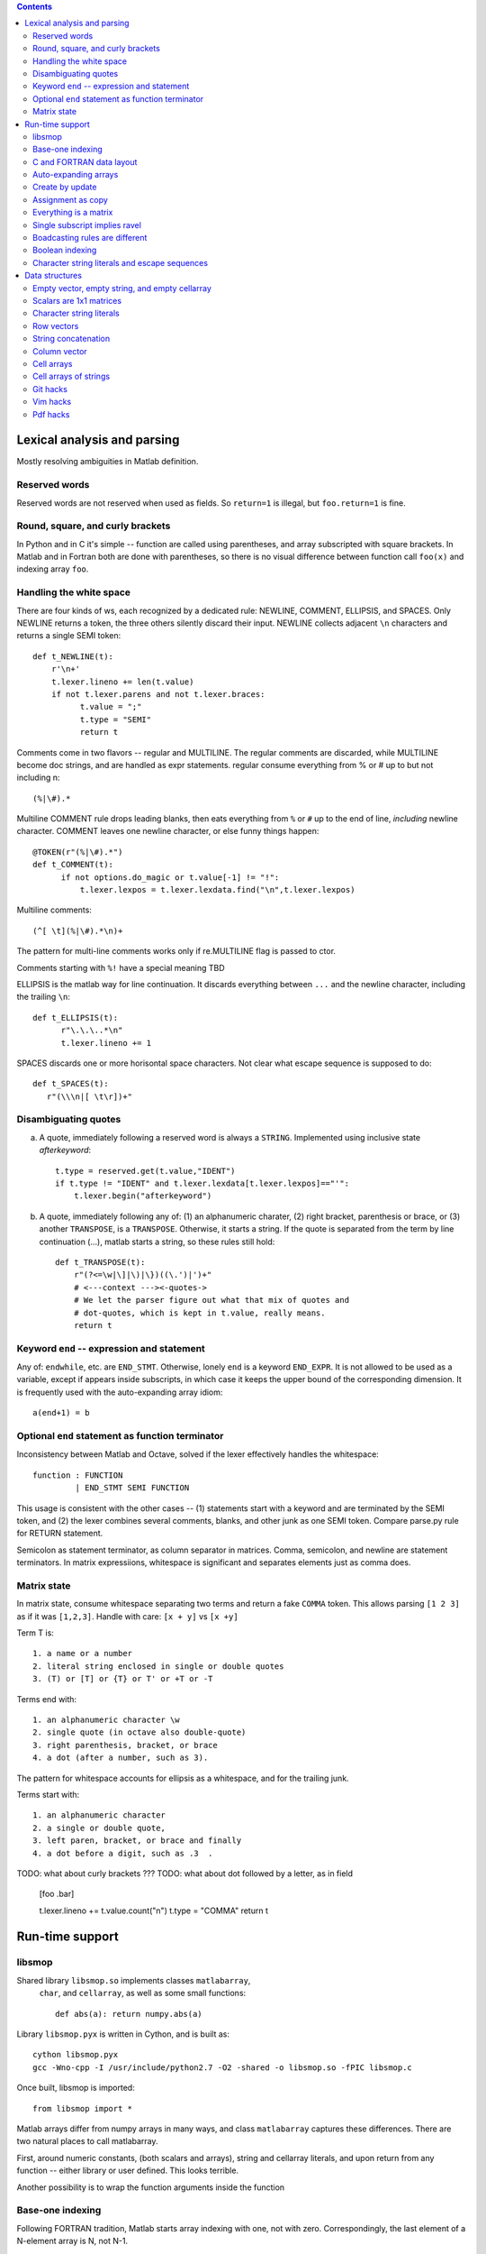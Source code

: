 .. contents:: 

============================
Lexical analysis and parsing
============================

Mostly resolving ambiguities in Matlab definition.

Reserved words
--------------

Reserved words are not reserved when used as fields.  So
``return=1`` is illegal, but ``foo.return=1`` is fine.

Round, square, and curly brackets
---------------------------------

In Python and in C it's simple -- function are called
using parentheses, and array subscripted with square
brackets.  In Matlab and in Fortran both are done with
parentheses, so there is no visual difference between
function call ``foo(x)`` and indexing array ``foo``.
      
Handling the white space
------------------------

There are four kinds of ws, each recognized by a dedicated rule:
NEWLINE, COMMENT, ELLIPSIS, and SPACES.  Only NEWLINE returns a token,
the three others silently discard their input.  NEWLINE collects
adjacent ``\n`` characters and returns a single SEMI token::

  def t_NEWLINE(t):
      r'\n+'
      t.lexer.lineno += len(t.value)
      if not t.lexer.parens and not t.lexer.braces:
            t.value = ";"
            t.type = "SEMI"
            return t

Comments come in two flavors -- regular and MULTILINE.
The regular comments are discarded, while MULTILINE
become doc strings, and are handled as expr statements.
regular consume everything from % or # up to but not
including \n::

          (%|\#).*

Multiline COMMENT rule drops leading blanks, then eats
everything from ``%`` or ``#`` up to the end of line,
`including` newline character.  COMMENT leaves one
newline character, or else funny things happen::

  @TOKEN(r"(%|\#).*")
  def t_COMMENT(t):
        if not options.do_magic or t.value[-1] != "!":
            t.lexer.lexpos = t.lexer.lexdata.find("\n",t.lexer.lexpos)
      
Multiline comments::

    (^[ \t](%|\#).*\n)+

The pattern for multi-line comments works only if
re.MULTILINE flag is passed to ctor.

Comments starting with ``%!`` have a special meaning TBD

ELLIPSIS is the matlab way for line continuation.  It
discards everything between ``...`` and the newline
character, including the trailing ``\n``::

  def t_ELLIPSIS(t):
        r"\.\.\..*\n"
        t.lexer.lineno += 1
  
SPACES discards one or more horisontal space characters.
Not clear what escape sequence is supposed to do::

    def t_SPACES(t):
       r"(\\\n|[ \t\r])+"
       
Disambiguating quotes
---------------------

a. A quote, immediately following a reserved word is always a
   ``STRING``. Implemented using inclusive state `afterkeyword`::
  
     t.type = reserved.get(t.value,"IDENT")
     if t.type != "IDENT" and t.lexer.lexdata[t.lexer.lexpos]=="'":
         t.lexer.begin("afterkeyword")

b. A quote, immediately following any of: (1) an alphanumeric
   charater, (2) right bracket, parenthesis or brace, or (3)
   another ``TRANSPOSE``, is a ``TRANSPOSE``.  Otherwise, it
   starts a string.  If the quote is separated from the term by
   line continuation (...), matlab starts a string, so these
   rules still hold::

     def t_TRANSPOSE(t):
         r"(?<=\w|\]|\)|\})((\.')|')+"
         # <---context ---><-quotes->
         # We let the parser figure out what that mix of quotes and
         # dot-quotes, which is kept in t.value, really means.
	 return t

Keyword ``end`` -- expression and statement 
-------------------------------------------

Any of: ``endwhile``, etc. are ``END_STMT``.  Otherwise, lonely ``end``
is a keyword ``END_EXPR``.  It is not allowed to be used as a variable,
except if appears inside subscripts, in which case it keeps the upper
bound of the corresponding dimension.  It is frequently used with
the auto-expanding array idiom::

    a(end+1) = b

Optional ``end`` statement as function terminator
-------------------------------------------------

Inconsistency between Matlab and Octave, solved
if the lexer effectively handles the whitespace:: 

         function : FUNCTION
                  | END_STMT SEMI FUNCTION

This usage is consistent with the other cases -- (1) statements start
with a keyword and are terminated by the SEMI token, and (2) the
lexer combines several comments, blanks, and other junk as one
SEMI token.  Compare parse.py rule for RETURN statement.

Semicolon as statement terminator, as column separator in matrices.
Comma, semicolon, and newline are statement terminators.  In
matrix expressiions, whitespace is significant and separates elements
just as comma does.

Matrix state
------------

In matrix state, consume whitespace separating two terms and
return a fake ``COMMA`` token.  This allows parsing ``[1 2 3]`` as
if it was ``[1,2,3]``.  Handle with care: ``[x + y]`` vs ``[x +y]``

Term T is::

  1. a name or a number
  2. literal string enclosed in single or double quotes
  3. (T) or [T] or {T} or T' or +T or -T

Terms end with::

  1. an alphanumeric character \w
  2. single quote (in octave also double-quote)
  3. right parenthesis, bracket, or brace
  4. a dot (after a number, such as 3).

The pattern for whitespace accounts for ellipsis as a whitespace, and
for the trailing junk.

Terms start with::

  1. an alphanumeric character
  2. a single or double quote,
  3. left paren, bracket, or brace and finally
  4. a dot before a digit, such as .3  .

TODO: what about curly brackets ???
TODO: what about dot followed by a letter, as in field
  
  [foo  .bar]
          
  t.lexer.lineno += t.value.count("\n")
  t.type = "COMMA"
  return t

================
Run-time support
================

libsmop
-------

Shared library ``libsmop.so`` implements classes ``matlabarray``,
 ``char``, and ``cellarray``, as well as some small functions::

  def abs(a): return numpy.abs(a)

Library ``libsmop.pyx`` is written in Cython, and is built as::
  
  cython libsmop.pyx
  gcc -Wno-cpp -I /usr/include/python2.7 -O2 -shared -o libsmop.so -fPIC libsmop.c

Once built, libsmop is imported::

  from libsmop import *

Matlab arrays differ from numpy arrays in many ways, and class
``matlabarray`` captures these differences.  There are two
natural places to call matlabarray.

First, around numeric constants, (both scalars and arrays),
string and cellarray literals, and upon return from any function
-- either library or user defined.  This looks terrible.

Another possibility is to wrap the function arguments inside the
function

Base-one indexing
-----------------

Following FORTRAN tradition, Matlab starts array indexing with one, not
with zero. Correspondingly, the last element of a N-element array is N,
not N-1.

C and FORTRAN data layout
-------------------------

Matlab matrix elements are ordered in columns-first order, better known
as FORTRAN order.  By default, numpy arrays use C layout.  Instances of
``matlabarray`` use FORTRAN layout, except if created empty, in which
case they use C layout.
    
+-----------------------+--------------------------------------+
| matlab                | numpy                                |
+=======================+======================================+
|::                     |::                                    |
|                       |                                      |
|  > reshape(1:4,[2 2]) |   >>> a=matlabarray([1,2,3,4])       |
|  1 3                  |   >>> reshape(a, [2,2])              |
|  2 4                  |   1 3                                |
|                       |   2 4                                |
+-----------------------+--------------------------------------+

>>> a=matlabarray([1,2,3,4])
>>> a.flags.f_contiguous
True
>>> a.flags.c_contiguous
False

>>> a=matlabarray()
>>> a.flags.c_contiguous
True
>>> a.flags.f_contiguous
False

Auto-expanding arrays
---------------------

Arrays are auto-expanded on out-of-bound assignment. Deprecated,
this feature is widely used in legacy code.  In smop, out-of-bound
assignment is fully supported for row and column vectors, and for
their generalizations having shape
    
    [1 1 ... N ... 1 1 1]

These arrays may be resized along their only non-singular dimension.
For other arrays, new columns can be added to F_CONTIGUOUS arrays, and
new rows can be added to C_CONTIGUOUS arrays.

+----------------------------+----------------------------------+
| matlab                     | numpy                            |
+============================+==================================+
|::                          |::                                |
|                            |                                  |
|  > a=[]                    |   >>> a=matlabarray()            |
|  > a(1)=123                |   >>> a[1]=123                   |
|  > a                       |   >>> a                          |
|  123                       |   123                            |
|                            |                                  |
+----------------------------+----------------------------------+

Create by update
----------------
   
In Matlab, arrays can be created by updating a non-existent array,
as in the following example:

    >>> clear a
    >>> a(17) = 42

This unique feature is not yet supported by smop, but can be
worked around by inserting assignments into the original matlab
code:

    >>> a = []
    >>> a(17) = 42

Assignment as copy
------------------
   
Array data is not shared by copying or slice indexing. Instead
there is copy-on-write.

Everything is a matrix
----------------------
   
There are no zero or one-dimensional arrays. Scalars are
two-dimensional rather than zero-dimensional as in numpy.

Single subscript implies ravel
---------------------------------
   
TBD

Boadcasting rules are different
-------------------------------
   
TBD

Boolean indexing
----------------

TBD

Character string literals and escape sequences
-----------------------------------------------
   
In Matlab, character strings are enclosed in single quotes, like
``'this'``, and escape sequences are not recognized::

        matlab> size('hello\n')
        1   7

There are seven (!) characters in ``'hello\n'``, the last two being
the backslash and the letter ``n``.

Two consecutive quotes are used to put a quote into a string::

        matlab> 'hello''world'
        hello'world

In Octave, there are two kinds of strings: octave-style (enclosed
in double quotes), and matlab-style (enclosed in single quotes).
Octave-style strings do understand escape sequences::

        matlab> size("hello\n")
        1   6

There are six characters in ``"hello\n"``, the last one being
the newline character.

Octave recognizes the same escape sequnces as C:: 

        \"  \a  \b  \f  \r  \t  \0  \v  \n  \\ \nnn \xhh

where n is an octal digit and h is a hexadecimal digit.

Finally, two consecutive double-quote characters become a single
one, like here::

  octave> "hello""world"
  hello"world

----------------------------------------------------------------------

===============
Data structures
===============

Empty vector, empty string, and empty cellarray
-----------------------------------------------

+----------------------------+----------------------------------+
| matlab                     | numpy                            |
+============================+==================================+
| ::                         | ::                               |
|                            |                                  |
|   > size([])               |   >>> matlabarray().shape        |
|   0 0                      |   (0, 0)                         |
|                            |                                  |
|   > size('')               |   >>> char().shape               |
|   0 0                      |   (0, 0)                         |
|                            |                                  |
|   > size({})               |   >>> cellarray().shape          |
|   0 0                      |   (0, 0)                         |
+----------------------------+----------------------------------+
   
    
Scalars are 1x1 matrices
------------------------

+----------------------------+----------------------------------+
| matlab                     | numpy                            |
+============================+==================================+
| ::                         | ::                               |
|                            |                                  |
|   > a=17                   |   >>> a=matlabarray(17)          |
|   > size(a)                |   >>> a.shape                    |
|   1 1                      |   1 1                            |
|                            |                                  |
+----------------------------+----------------------------------+
   
Character string literals
-------------------------

Matlab strings inherit their behavior from Matlab numeric arrays.  This
includes base-1 indexing, Fortran data order, and some unexpected
features, such as auto-expand on out of bound assignment (Matlab strings
are mutable objects).  Unless we know better, Matlab string literals
should be translated to instances of class ``char``, which inherits from
``matlabarray``.

+----------------------------+----------------------------------+
| matlab                     | numpy                            |
+============================+==================================+
| ::                         | ::                               |
|                            |                                  |
|   > s='helloworld'         |   >>> s=char('helloworld')       |
|   > size(s)                |   >>> print size_(s)             |
|   1 10                     |   (1,10)                         |
|   > s(1:5)='HELLO'         |   >>> s[1:5]=char('HELLO')       |
|   > s                      |   >>> print s                    |
|   HELLOworld               |   HELLOworld                     |
|   > resize(s,[2 5])        |   >>> print resize_(s,[2,5])     |
|   HELLO                    |   HELLO                          |
|   world                    |   world                          |
+----------------------------+----------------------------------+

Row vectors
-----------       

Rows are matrices whose size is [1 N].  When concatenated, rows are
joined along the first dimension, so concatenating two row vectors
of length M and N yields a row vector of length M+N.
    
+----------------------------+----------------------------------+
| matlab                     | numpy                            |
+============================+==================================+
| ::                         | ::                               |
|                            |                                  |
|  > s=[1 2 3]               |   >>> s=matlabarray([1,2,3])     |
|  > t=[4 5 6]               |   >>> t=matlabarray([4,5,6])     |
|  > u=[s t]                 |   >>> print concat([s,t])        |
|                            |   1 2 3 4 5 6                    |
+----------------------------+----------------------------------+

String concatenation
--------------------

String concatenation is consistent with row vectors concatenation
because string literals are row vectors
  
+----------------------------+----------------------------------+
| matlab                     | numpy                            |
+============================+==================================+
| ::                         | ::                               |
|                            |                                  |
|  > s='abc'                 |   >>> s = char('abc')            |
|  > t='ABC'                 |   >>> t = char('ABC')            |
|  > [s t]                   |   >>> print concat([s,t])        |
|  abcABC                    |   1 2 3 4 5 6                    |
+----------------------------+----------------------------------+

Column vector
-------------

+----------------------------+----------------------------------+
| matlab                     | numpy                            |
+============================+==================================+
|::                          |::                                |
|                            |                                  |
|  > a=[1;2;3]               |   >>> a=matlabarray([[1],        |
|                            |                      [2],        |
|                            |                      [2]])       |
|  > size(a)                 |   >>> a.shape                    |
|  3 1                       |   (3, 1)                         |
+----------------------------+----------------------------------+

Cell arrays
-----------

Cell arrays subclass matlabarray and inherit the usual matlab
array behaviour -- base-1 indexing, Fortran data order, expand on
out-of-bound assignment, etc. Unlike matlabarray, each element of
cellarray holds a python object.

+----------------------------+----------------------------------+
| matlab                     | numpy                            |
+============================+==================================+
|::                          |::                                |
|                            |                                  |
|  > a = { 'abc', 123 }      |   >>> a=cellarray(['abc',123])   |
|  > a{1}                    |   >>> a[1]                       |
|  abc                       |   abc                            |
+----------------------------+----------------------------------+

Cell arrays of strings
----------------------

In matlab, cellstrings are cell arrays, where each cell contains a
char object.  In numpy, class cellstring derives from matlabarray,
and each cell contains a native python string (not a char
instance).

+----------------------------+----------------------------------+
| matlab                     | numpy                            |
+============================+==================================+
|::                          |::                                |
|                            |                                  |
|  > a = { 'abc', 'hello' }  |   >>> a=cellstring(['abc',       |
|                            |                     'hello'])    |
|  > a{1}                    |   >>> a[1]                       |
|  abc                       |   abc                            |
+----------------------------+----------------------------------+

----------------------------------------------------------------------


Git hacks
---------
::

  git difftool --tool <tool>

where ``tool`` is ``meld`` or ``kdiff3``

Vim hacks
---------
::

    http://learnvimscriptthehardway.stevelosh.com
    https://www.ibm.com/developerworks/library/l-vim-script-1/index.html
    https://devhints.io/vimscript
    http://andrewscala.com/vimscript/                                                                                                                            

Pdf hacks
---------
::

   https://www.geeksforgeeks.org/working-with-pdf-files-in-python/

   
.. vim: tw=70:sw=2
